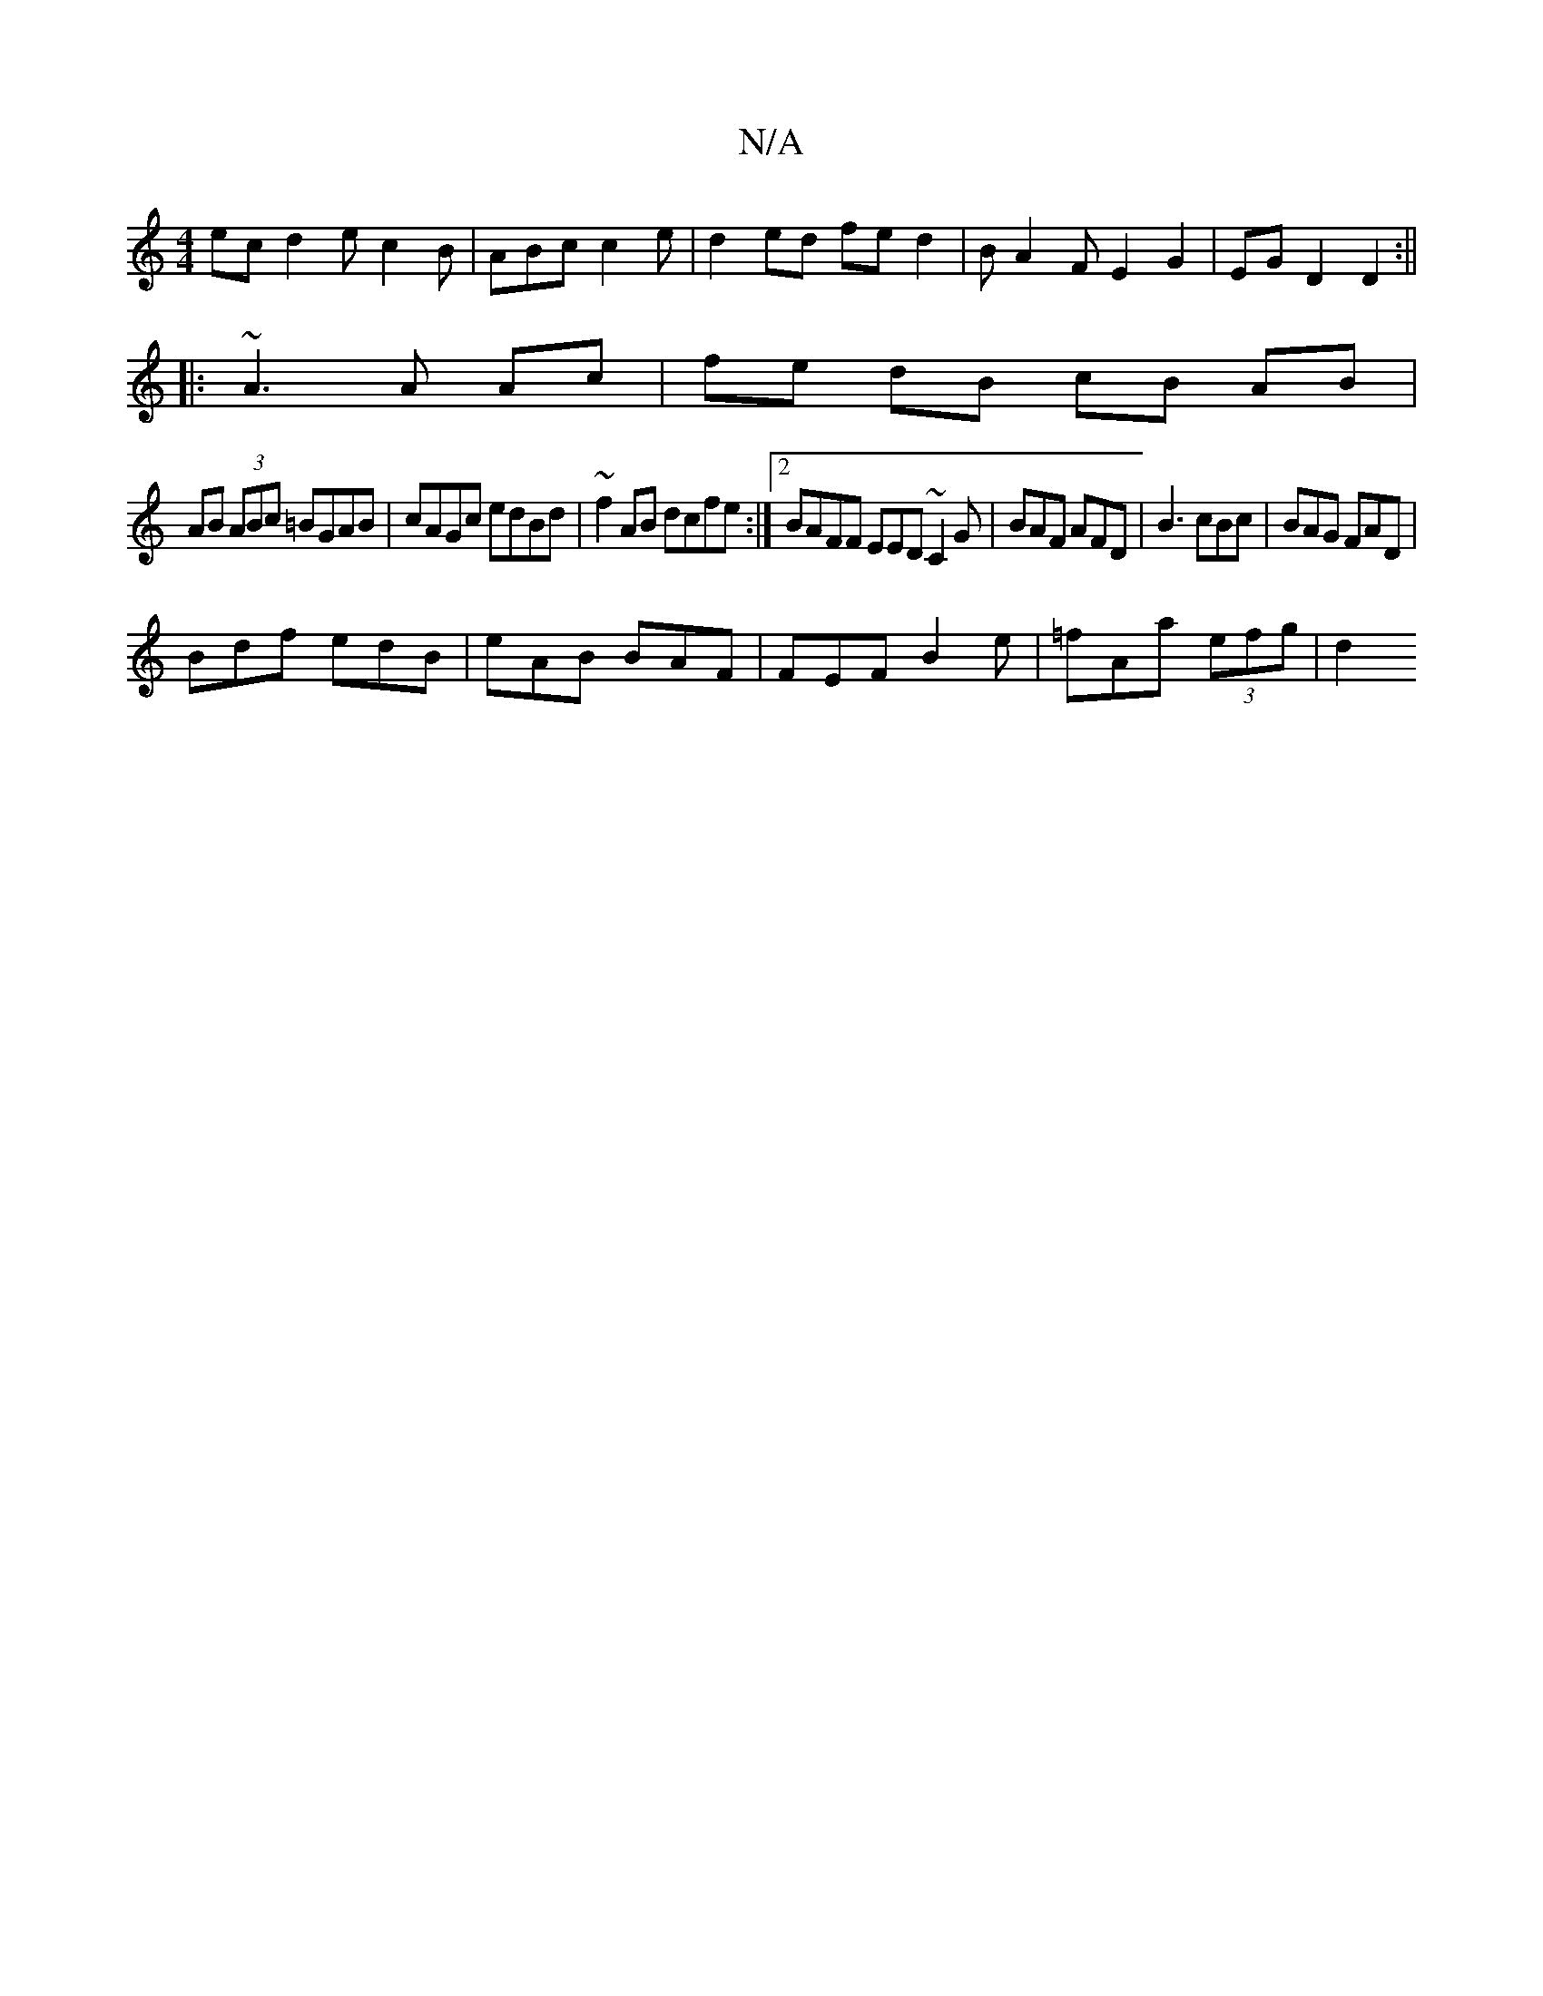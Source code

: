 X:1
T:N/A
M:4/4
R:N/A
K:Cmajor
ec d2 e c2B | ABc c2e | d2ed fed2 | BA2F E2 G2|EGD2 D2:||
|: ~A3 A Ac | fe dB cB AB|
AB (3ABc =BGAB|cAGc edBd|~f2AB dcfe:|2 BAFF EED~C2G|BAF AFD|B3 cBc|BAG FAD|
Bdf edB|eAB BAF|FEF B2e|=fAa (3efg | d2